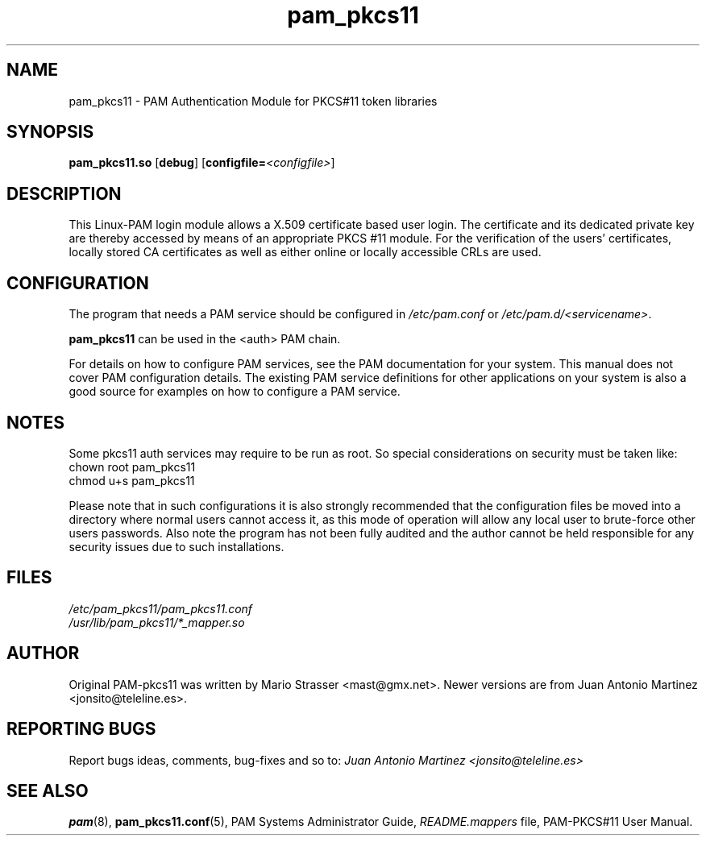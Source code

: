 .\" .
.TH "pam_pkcs11" "8" "15-Feb-2005" "Mario Strasser" "System Administration tools"
.SH "NAME"
pam_pkcs11 \- PAM Authentication Module for PKCS#11 token libraries
.SH "SYNOPSIS"
.B pam_pkcs11.so
.RB [ debug ]
.RB [ configfile= \fI<configfile> "" ]
.SH "DESCRIPTION"
This Linux\-PAM login module allows a X.509 certificate based user
login. The certificate and its dedicated private key are thereby
accessed by means of an appropriate PKCS #11 module. For the
verification of the users' certificates, locally stored CA
certificates as well as either online or locally accessible CRLs are
used.
.SH "CONFIGURATION"
The program that needs a PAM service should be configured in 
.I /etc/pam.conf
or
.IR /etc/pam.d/<servicename> .
.P
.B pam_pkcs11
can be used in the <auth> PAM chain.
.P
For details on how to configure PAM services, see the PAM
documentation for your system. This manual does not cover PAM
configuration details. The existing PAM service definitions for
other applications on your system is also a good source for examples
on how to configure a PAM service.
.SH "NOTES"
Some pkcs11 auth services may require to be run as root. So special
considerations on security must be taken like:
 chown root pam_pkcs11
 chmod u+s pam_pkcs11
.P
Please note that in such configurations it is also strongly recommended
that the configuration files be moved into a directory where normal
users cannot access it, as this mode of operation will allow any local
user to brute\-force other users passwords. Also note the program has
not been fully audited and the author cannot be held responsible for any
security issues due to such installations.
.SH "FILES"
\fI/etc/pam_pkcs11/pam_pkcs11.conf\fP
.br 
\fI/usr/lib/pam_pkcs11/*_mapper.so\fP
.SH "AUTHOR"
Original PAM\-pkcs11 was written by Mario Strasser <mast@gmx.net>.
Newer versions are from Juan Antonio Martinez
<jonsito@teleline.es>.
.SH "REPORTING BUGS"
Report bugs ideas, comments, bug\-fixes and so to:
.I Juan Antonio Martinez <jonsito@teleline.es>
.SH "SEE ALSO"
.BR pam (8),
.BR pam_pkcs11.conf (5),
PAM Systems Administrator Guide,
.I README.mappers
file, PAM\-PKCS#11 User Manual.
